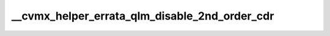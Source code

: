 .. -*- coding: utf-8; mode: rst -*-
.. src-file: arch/mips/cavium-octeon/executive/cvmx-helper-errata.c

.. _`__cvmx_helper_errata_qlm_disable_2nd_order_cdr`:

__cvmx_helper_errata_qlm_disable_2nd_order_cdr
==============================================

.. c:function:: void __cvmx_helper_errata_qlm_disable_2nd_order_cdr(int qlm)

    720, the 2nd order CDR circuit on CN52XX pass 1 doesn't work properly. The following code disables 2nd order CDR for the specified QLM.

    :param int qlm:
        QLM to disable 2nd order CDR for.

.. This file was automatic generated / don't edit.

